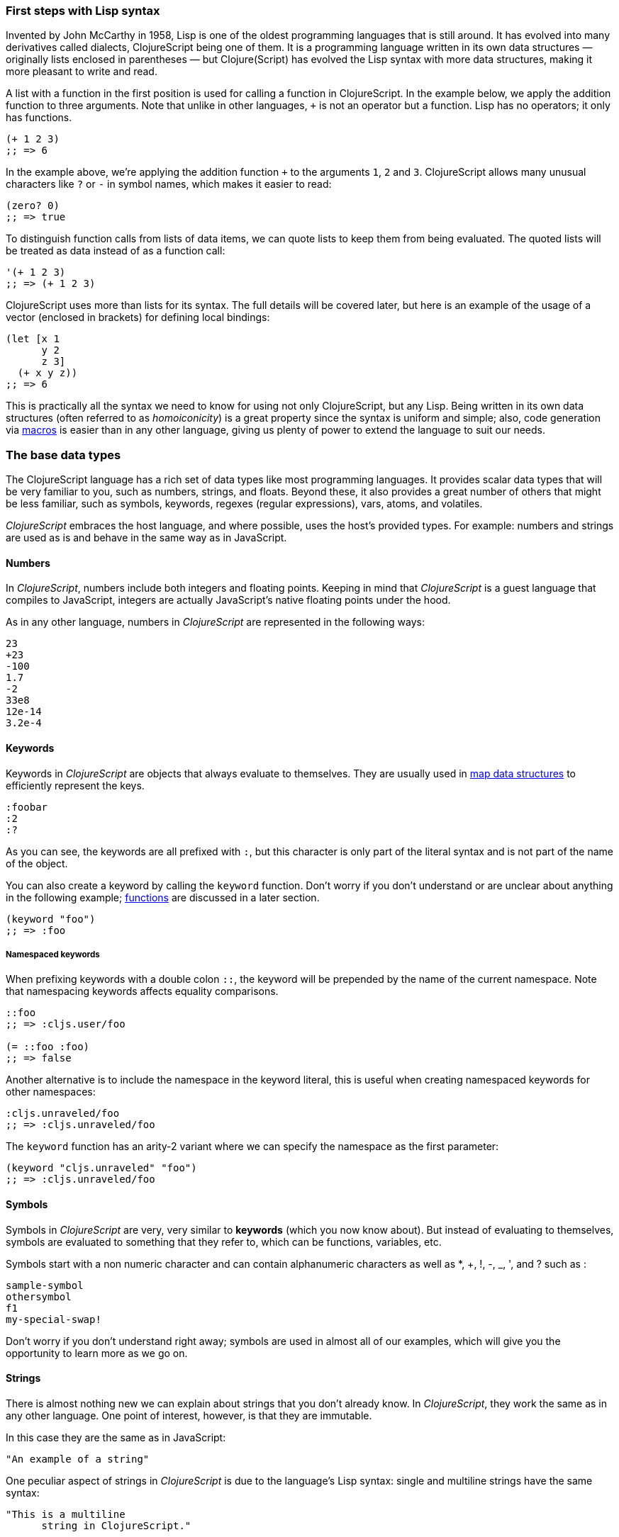 === First steps with Lisp syntax

Invented by John McCarthy in 1958, Lisp is one of the oldest programming languages
that is still around. It has evolved into many derivatives called dialects,
ClojureScript being one of them. It is a programming language written in its own
data structures — originally lists enclosed in parentheses — but Clojure(Script) has
evolved the Lisp syntax with more data structures, making it more pleasant to write
and read.

A list with a function in the first position is used for calling a function in
ClojureScript. In the example below, we apply the addition function to three
arguments. Note that unlike in other languages, `+` is not an operator but a
function. Lisp has no operators; it only has functions.

[source, clojure]
----
(+ 1 2 3)
;; => 6
----

In the example above, we're applying the addition function `+` to the arguments `1`,
`2` and `3`. ClojureScript allows many unusual characters like `?` or `-` in symbol
names, which makes it easier to read:

[source, clojure]
----
(zero? 0)
;; => true
----

To distinguish function calls from lists of data items, we can quote lists to keep
them from being evaluated.  The quoted lists will be treated as data instead of as a
function call:

[source, clojure]
----
'(+ 1 2 3)
;; => (+ 1 2 3)
----

ClojureScript uses more than lists for its syntax. The full details will be covered
later, but here is an example of the usage of a vector (enclosed in brackets) for
defining local bindings:

[source, clojure]
----
(let [x 1
      y 2
      z 3]
  (+ x y z))
;; => 6
----

This is practically all the syntax we need to know for using not only ClojureScript,
but any Lisp. Being written in its own data structures (often referred to as
_homoiconicity_) is a great property since the syntax is uniform and simple; also,
code generation via xref:macros-section[macros] is easier than in any other
language, giving us plenty of power to extend the language to suit our needs.


=== The base data types

The ClojureScript language has a rich set of data types like most programming
languages. It provides scalar data types that will be very familiar to you, such as
numbers, strings, and floats. Beyond these, it also provides a great number of
others that might be less familiar, such as symbols, keywords, regexes (regular
expressions), vars, atoms, and volatiles.

_ClojureScript_ embraces the host language, and where possible, uses the host's
provided types. For example: numbers and strings are used as is and behave in the
same way as in JavaScript.


==== Numbers

In _ClojureScript_, numbers include both integers and floating points. Keeping in
mind that _ClojureScript_ is a guest language that compiles to JavaScript, integers
are actually JavaScript's native floating points under the hood.

As in any other language, numbers in _ClojureScript_ are represented in the
following ways:

[source, clojure]
----
23
+23
-100
1.7
-2
33e8
12e-14
3.2e-4
----


==== Keywords

Keywords in _ClojureScript_ are objects that always evaluate to themselves. They are
usually used in <<maps-section,map data structures>> to efficiently represent the
keys.

[source, clojure]
----
:foobar
:2
:?
----

As you can see, the keywords are all prefixed with `:`, but this character is
only part of the literal syntax and is not part of the name of the object.

You can also create a keyword by calling the `keyword` function. Don't worry if
you don't understand or are unclear about anything in the following example;
<<function-section,functions>> are discussed in a later section.

[source, clojure]
----
(keyword "foo")
;; => :foo
----

===== Namespaced keywords

When prefixing keywords with a double colon `::`, the keyword will be prepended
by the name of the current namespace.  Note that namespacing keywords affects
equality comparisons.

[source, clojure]
----
::foo
;; => :cljs.user/foo

(= ::foo :foo)
;; => false
----

Another alternative is to include the namespace in the keyword
literal, this is useful when creating namespaced keywords for other
namespaces:

[source, clojure]
----
:cljs.unraveled/foo
;; => :cljs.unraveled/foo
----

The `keyword` function has an arity-2 variant where we can specify the namespace as the first parameter:

[source, clojure]
----
(keyword "cljs.unraveled" "foo")
;; => :cljs.unraveled/foo
----


==== Symbols

Symbols in _ClojureScript_ are very, very similar to *keywords* (which you now know
about). But instead of evaluating to themselves, symbols are evaluated to something
that they refer to, which can be functions, variables, etc.

Symbols start with a non numeric character and can contain alphanumeric characters
as well as *, +, !, -, _, ', and ? such as :

[source, clojure]
----
sample-symbol
othersymbol
f1
my-special-swap!
----

Don't worry if you don't understand right away; symbols are used in almost all of
our examples, which will give you the opportunity to learn more as we go on.


==== Strings

There is almost nothing new we can explain about strings that you don't already
know. In _ClojureScript_, they work the same as in any other language. One point of
interest, however, is that they are immutable.

In this case they are the same as in JavaScript:

[source, clojure]
----
"An example of a string"
----

One peculiar aspect of strings in _ClojureScript_ is due to the language's Lisp
syntax: single and multiline strings have the same syntax:

[source, clojure]
----
"This is a multiline
      string in ClojureScript."
----

==== Characters

_ClojureScript_ also lets you write single characters using Clojure's character
literal syntax.

[source, clojure]
----
\a        ; The lowercase a character
\newline  ; The newline character
----

Since the host language doesn't contain character literals, _ClojureScript_
characters are transformed behind the scenes into single character JavaScript
strings.


==== Collections

Another big step in explaining a language is to explain its collections and
collection abstractions. _ClojureScript_ is not an exception to this rule.

_ClojureScript_ comes with many types of collections. The main difference between
_ClojureScript_ collections and collections in other languages is that they are
persistent and immutable.

Before moving on to these (possibly) unknown concepts, we'll present a high-level
overview of existing collection types in _ClojureScript_.


===== Lists

This is a classic collection type in languages based on Lisp. Lists are the simplest
type of collection in _ClojureScript_. Lists can contain items of any type,
including other collections.

Lists in _ClojureScript_ are represented by items enclosed between parentheses:

[source, clojure]
----
'(1 2 3 4 5)
'(:foo :bar 2)
----

As you can see, all list examples are prefixed with the `'` char. This is because
lists in Lisp-like languages are often used to express things like function or macro
calls. In that case, the first item should be a symbol that will evaluate to
something callable, and the rest of the list elements will be function
arguments. However, in the preceding examples, we don't want the first item as a
symbol; we just want a list of items.

The following example shows the difference between a list without and with the
preceding single quote mark:

[source, clojure]
----
(inc 1)
;; => 2

'(inc 1)
;; => (inc 1)
----

As you can see, if you evaluate `(inc 1)` without prefixing it with `'`, it will
resolve the `inc` symbol to the *inc* function and will execute it with `1` as the
first argument, returning the value `2`.

You can also explicitly create a list with the `list` function:

[source, clojure]
----
(list 1 2 3 4 5)
;; => (1 2 3 4 5)

(list :foo :bar 2)
;; => (:foo :bar 2)
----

Lists have the peculiarity that they are very efficient if you access them
sequentially or access their first elements, but a list is not a very good option if
you need random (index) access to its elements.


===== Vectors

Like lists, *vectors* store a series of values, but in this case, with very
efficient index access to their elements, as opposed to lists, which are evaluated
in order. Don't worry; in the following sections we'll go in depth with details, but
at this moment, this simple explanation is more than enough.

Vectors use square brackets for the literal syntax; let's see some examples:

[source, clojure]
----
[:foo :bar]
[3 4 5 nil]
----

Like lists, vectors can contain objects of any type, as you can observe in the
preceding example.

You can also explicitly create a vector with the `vector` function, but this is not
commonly used in ClojureScript programs:

[source, clojure]
----
(vector 1 2 3)
;; => [1 2 3]

(vector "blah" 3.5 nil)
;; => ["blah" 3.5 nil]
----


[[maps-section]]
===== Maps

Maps are a collection abstraction that allow you to store key/value pairs. In other
languages, this type of structure is commonly known as a hash-map or dict
(dictionary). Map literals in _ClojureScript_ are written with the pairs between
curly braces.

[source, clojure]
----
{:foo "bar", :baz 2}
{:alphabet [:a :b :c]}
----

NOTE: Commas are frequently used to separate a key-value pair, but they are
completely optional. In _ClojureScript_ syntax, commas are treated like spaces.

Like vectors, every item in a map literal is evaluated before the result is stored
in a map, but the order of evaluation is not guaranteed.


===== Sets

And finally, *sets*.

Sets store zero or more unique items of any type and are unordered. Like maps, they
use curly braces for their literal syntax, with the difference being that they use a
`#` as the leading character. You can also use the `set` function to convert a
collection to a set:

[source, clojure]
----
#{1 2 3 :foo :bar}
;; => #{1 :bar 3 :foo 2}
(set [1 2 1 3 1 4 1 5])
;; => #{1 2 3 4 5}
----

In subsequent sections, we'll go in depth about sets and the other collection types
you've seen in this section.


=== Vars

_ClojureScript_ is a mostly functional language that focuses on
immutability. Because of that, it does not have the concept of variables as you know
them in most other programming languages. The closest analogy to variables are the
variables you define in algebra; when you say `x = 6` in mathematics, you are saying
that you want the symbol `x` to stand for the number six.

In _ClojureScript_, vars are represented by symbols and store a single value
together with metadata.

You can define a var using the `def` special form:

[source, clojure]
----
(def x 22)
(def y [1 2 3])
----

Vars are always top level in the namespace (<<namespace-section,which we will
explain later>>). If you use `def` in a function call, the var will be defined at
the namespace level, but we do not recommend this - instead, you should use `let` to
define variables within a function.


[[function-section]]
=== Functions

==== The first contact

It's time to make things happen. _ClojureScript_ has what are known as first class
functions. They behave like any other type; you can pass them as parameters and you
can return them as values, always respecting the lexical scope. _ClojureScript_ also
has some features of dynamic scoping, but this will be discussed in another section.

If you want to know more about scopes, this
link:http://en.wikipedia.org/wiki/Scope_(computer_science)[Wikipedia article] is
very extensive and explains different types of scoping.

As _ClojureScript_ is a Lisp dialect, it uses the prefix notation for calling a
function:

[source, clojure]
----
(inc 1)
;; => 2
----

In the example above, `inc` is a function and is part of the _ClojureScript_
runtime, and `1` is the first argument for the `inc` function.

[source, clojure]
----
(+ 1 2 3)
;; => 6
----

The `+` symbol represents an `add` function. It allows multiple parameters, whereas
in ALGOL-type languages, `+` is an operator and only allows two parameters.

The prefix notation has huge advantages, some of them not always
obvious. _ClojureScript_ does not make a distinction between a function and an
operator; everything is a function. The immediate advantage is that the prefix
notation allows an arbitrary number of arguments per "operator". It also completely
eliminates the problem of operator precedence.


==== Defining your own functions

You can define an unnamed (anonymous) function with the `fn` special form. This is
one type of function definition; in the following example, the function takes two
parameters and returns their average.

[source, clojure]
----
(fn [param1 param2]
  (/ (+ param1 param2) 2.0))
----

You can define a function and call it at the same time (in a single expression):

[source, clojure]
----
((fn [x] (* x x)) 5)
;; => 25
----

Let's start creating named functions. But what does a _named function_ really mean?
It is very simple; in _ClojureScript_, functions are first-class and behave like any
other value, so naming a function is done by simply binding the function to a
symbol:

[source, clojure]
----
(def square (fn [x] (* x x)))

(square 12)
;; => 144
----

_ClojureScript_ also offers the `defn` macro as a little syntactic sugar for making
function definition more idiomatic:

[source, clojure]
----
(defn square
  "Return the square of a given number."
  [x]
  (* x x))
----

The string that comes between the function name and the parameter vector is called a
_docstring_ (documentation string); programs that automatically create web
documentation from your source files will use these docstrings.


==== Functions with multiple arities

_ClojureScript_ also comes with the ability to define functions with an arbitrary
number of arguments. (The term _arity_ means the number of arguments that a function
takes.) The syntax is almost the same as for defining an ordinary function, with the
difference that it has more than one body.

Let's see an example, which will explain it better:

[source, clojure]
----
(defn myinc
  "Self defined version of parameterized `inc`."
  ([x] (myinc x 1))
  ([x increment]
   (+ x increment)))
----

This line: `([x] (myinc x 1))` says that if there is only one argument, call the
function `myinc` with that argument and the number `1` as the second argument. The
other function body `([x increment] (+ x increment))` says that if there are two
arguments, return the result of adding them.

Here are some examples using the previously defined multi-arity function. Observe
that if you call a function with the wrong number of arguments, the compiler will
emit an error message.

[source, clojure]
----
(myinc 1)
;; => 2

(myinc 1 3)
;; => 4

(myinc 1 3 3)
;; Compiler error
----

NOTE: Explaining the concept of "arity" is out of the scope of this book, however
you can read about that in this link:http://en.wikipedia.org/wiki/Arity[Wikipedia
article].

==== Variadic functions

Another way to accept multiple parameters is defining variadic functions. Variadic
functions are functions that accept an arbitrary number of arguments:

[source, clojure]
----
(defn my-variadic-set
  [& params]
  (set params))

(my-variadic-set 1 2 3 1)
;; => #{1 2 3}
----

The way to denote a variadic function is using the `&` symbol prefix on its
arguments vector.


==== Short syntax for anonymous functions

_ClojureScript_ provides a shorter syntax for defining anonymous functions using the
`#()` reader macro (usually leads to one-liners). Reader macros are "special"
expressions that will be transformed to the appropriate language form at compile
time; in this case, to some expression that uses the `fn` special form.

[source, clojure]
----
(def average #(/ (+ %1 %2) 2))

(average 3 4)
;; => 3.5
----

The preceding definition is shorthand for:

[source,clojure]
----
(def average-longer (fn [a b] (/ (+ a b) 2)))

(average-longer 7 8)
;; => 7.5
----

The `%1`, `%2`... `%N` are simple markers for parameter positions that are
implicitly declared when the reader macro will be interpreted and converted to a
`fn` expression.

If a function only accepts one argument, you can omit the number after the `%`
symbol, e.g., a function that squares a number: `#(* %1 %1))` can be written
`++#++(* % %))`.

Additionally, this syntax also supports the variadic form with the `%&` symbol:

[source, clojure]
----
(def my-variadic-set #(set %&))

(my-variadic-set 1 2 2)
;; => #{1 2}
----


=== Flow control

_ClojureScript_ has a very different approach to flow control than languages like
JavaScript, C, etc.


==== Branching with `if`

Let's start with a basic one: `if`. In _ClojureScript_, the `if` is an expression
and not a statement, and it has three parameters: the first one is the condition
expression, the second one is an expression that will be evaluated if the condition
expression evaluates to logical true, and the third expression will be evaluated
otherwise.

[source, clojure]
----
(defn discount
  "You get 5% discount for ordering 100 or more items"
  [quantity]
  (if (>= quantity 100)
    0.05
    0))

(discount 30)
;; => 0

(discount 130)
;; => 0.05
----

The block expression `do` can be used to have multiple expressions in an `if`
branch.  xref:block-section[`do` is explained in the next section].


==== Branching with `cond`

Sometimes, the `if` expression can be slightly limiting because it does not have the
"else if" part to add more than one condition. The `cond` macro comes to the rescue.

With the `cond` expression, you can define multiple conditions:

[source, clojure]
----
(defn mypos?
  [x]
  (cond
    (> x 0) "positive"
    (< x 0) "negative"
    :else "zero"))

(mypos? 0)
;; => "zero"

(mypos? -2)
;; => "negative"
----

Also, `cond` has another form, called `condp`, that works very similarly to the
simple `cond` but looks cleaner when the condition (also called a predicate) is the
same for all conditions:

[source, clojure]
----
(defn translate-lang-code
  [code]
  (condp = (keyword code)
    :es "Spanish"
    :en "English"
    "Unknown"))

(translate-lang-code "en")
;; => "English"

(translate-lang-code "fr")
;; => "Unknown"
----

The line `condp = (keyword code)` means that, in each of the following lines,
_ClojureScript_ will apply the `=` function to the result of evaluating `(keyword
code)`.


==== Branching with `case`

The `case` branching expression has a similar use as our previous example with
`condp`. The main differences are that `case` always uses the `=` predicate/function
and its branching values are evaluated at compile time. This results in a more
performant form than `cond` or `condp` but has the disadvantage that the condition
value must be static.

Here is the previous example rewritten to use `case`:

[source, clojure]
----
(defn translate-lang-code
  [code]
  (case code
    "es" "Spanish"
    "en" "English"
    "Unknown"))

(translate-lang-code "en")
;; => "English"

(translate-lang-code "fr")
;; => "Unknown"
----


[[truthiness-section]]
=== Truthiness

This is the aspect where each language has its own semantics (mostly wrongly). The
majority of languages consider empty collections, the integer 0, and other things
like this to be false.  In _ClojureScript_, unlike in other languages, only two
values are considered as false: `nil` and `false`. Everything else is treated as
logical `true`.

Jointly with the ability to implement the callable protocol (the `IFn`, explained
more in detail later), data structures like sets can be used just as predicates,
without need of additional wrapping them in a function:

[source, clojure]
----
(def valid? #{1 2 3})

(filter valid? (range 1 10))
;; => (1 2 3)
----

This works because a set returns either the value itself for all contained elements
or `nil`:

[source, clojure]
----
(valid? 1)
;; => 1

(valid? 4)
;; => nil
----


=== Locals, Blocks, and Loops

==== Locals

_ClojureScript_ does not have the concept of variables as in ALGOL-like languages,
but it does have locals. Locals, as per usual, are immutable, and if you try to
mutate them, the compiler will throw an error.

Locals are defined with the `let` expression. The expression starts with a vector as
the first parameter followed by an arbitrary number of expressions. The first
parameter (the vector) should contain an arbitrary number of pairs that give a
_binding form_ (usually a symbol) followed by an expression whose value will be
bound to this new local for the remainder of the `let` expression.

[source, clojure]
----
(let [x (inc 1)
      y (+ x 1)]
  (println "Simple message from the body of a let")
  (* x y))
;; Simple message from the body of a let
;; => 6
----

In the preceding example, the symbol `x` is bound to the value `(inc 1)`, which
comes out to 2, and the symbol `y` is bound to the sum of `x` and 1, which comes out
to 3. Given those bindings, the expressions `(println "Simple message from the body
of a let")` and `(* x y)` are evaluated.


==== Blocks

In JavaScript, braces `{` and `}` delimit a block of code that “belongs
together”. Blocks in _ClojureScript_ are created using the `do` expression and are
usually used for side effects, like printing something to the console or writing a
log in a logger.

A side effect is something that is not necessary for the return value.

The `do` expression accepts as its parameter an arbitrary number of other
expressions, but it returns the return value only from the last one:

[source, clojure]
----
(do
  (println "hello world")
  (println "hola mundo")
  (* 3 5) ;; this value will not be returned; it is thrown away
  (+ 1 2))

;; hello world
;; hola mundo
;; => 3
----

The body of the `let` expression, explained in the previous section, is very similar
to the `do` expression in that it allows multiple expressions. In fact, the `let`
has an implicit `do`.


==== Loops

The functional approach of _ClojureScript_ means that it does not have standard,
well-known, statement-based loops such as `for` in JavaScript. The loops in
_ClojureScript_ are handled using recursion.  Recursion sometimes requires
additional thinking about how to model your problem in a slightly different way than
imperative languages.

Many of the common patterns for which `for` is used in other languages are achieved
through higher-order functions - functions that accept other functions as
parameters.


===== Looping with loop/recur

Let's take a look at how to express loops using recursion with the `loop` and
`recur` forms.  `loop` defines a possibly empty list of bindings (notice the
symmetry with `let`) and `recur` jumps execution back to the looping point with new
values for those bindings.

Let's see an example:

[source, clojure]
----
(loop [x 0]
  (println "Looping with " x)
  (if (= x 2)
    (println "Done looping!")
    (recur (inc x))))
;; Looping with 0
;; Looping with 1
;; Looping with 2
;; Done looping!
;; => nil
----

In the above snippet, we bind the name `x` to the value `0` and execute the
body. Since the condition is not met the first time, it's rerun with `recur`,
incrementing the binding value with the `inc` function. We do this once more until
the condition is met and, since there aren't any more `recur` calls, exit the loop.

Note that `loop` isn't the only point we can `recur` to; using `recur` inside a
function executes the body of the function recursively with the new bindings:

[source, clojure]
----
(defn recursive-function
  [x]
  (println "Looping with" x)
  (if (= x 2)
    (println "Done looping!")
    (recur (inc x))))

(recursive-function 0)
;; Looping with 0
;; Looping with 1
;; Looping with 2
;; Done looping!
;; => nil
----


===== Replacing for loops with higher-order functions

In imperative programming languages it is common to use `for` loops to iterate over
data and transform it, usually with the intent being one of the following:

- Transform every value in the iterable yielding another iterable
- Filter the elements of the iterable by certain criteria
- Convert the iterable to a value where each iteration depends on the result from
  the previous one
- Run a computation for every value in the iterable

The above actions are encoded in higher-order functions and syntactic constructs in
ClojureScript; let's see an example of the first three.

For transforming every value in an iterable data structure we use the `map`
function, which takes a function and a sequence and applies the function to every
element:

[source, clojure]
----
(map inc [0 1 2])
;; => (1 2 3)
----

The first parameter for `map` can be _any_ function that takes one argument and
returns a value.  For example, if you had a graphing application and you wanted to
graph the equation `y&#160;=&#160;3x&#160;+&#160;5` for a set of _x_ values, you
could get the _y_ values like this:

[source, clojure]
----
(defn y-value [x] (+ (* 3 x) 5))

(map y-value [1 2 3 4 5])
;; => (8 11 14 17 20)
----

If your function is short, you can use an anonymous function instead, either the
normal or short syntax:

[source, clojure]
----
(map (fn [x] (+ (* 3 x) 5)) [1 2 3 4 5])
;; => (8 11 14 17 20)

(map #(+ (* 3 %) 5) [1 2 3 4 5])
;; => (8 11 14 17 20)
----

For filtering the values of a data structure we use the `filter` function, which
takes a predicate and a sequence and gives a new sequence with only the elements
that returned `true` for the given predicate:

[source, clojure]
----
(filter odd? [1 2 3 4])
;; => (1 3)
----

Again, you can use any function that returns `true` or `false` as the first argument
to `filter`.  Here is an example that keeps only words less than five characters
long. (The `count` function returns the length of its argument.)

[source, clojure]
----
(filter (fn [word] (< (count word) 5)) ["ant" "baboon" "crab" "duck" "echidna" "fox"])
;; => ("ant" "crab" "duck" "fox")
----

Converting an iterable to a single value, accumulating the intermediate result at
every step of the iteration can be achieved with `reduce`, which takes a function
for accumulating values, an optional initial value and a collection:

[source, clojure]
----
(reduce + 0 [1 2 3 4])
;; => 10
----

Yet again, you can provide your own function as the first argument to `reduce`, but
your function must have _two_ parameters. The first one is the "accumulated value"
and the second parameter is the collection item being processed. The function
returns a value that becomes the accumulator for the next item in the list.  For
example, here is how you would find the sum of squares of a set of numbers (this is
an important calculation in statistics). Using a separate function:

[source, clojure]
----
(defn sum-squares
  [accumulator item]
  (+ accumulator (* item item)))

(reduce sum-squares 0 [3 4 5])
;; => 50
----

...and with an anonymous function:

[source, clojure]
----
(reduce (fn [acc item] (+ acc (* item item))) 0 [3 4 5])
;; => 50
----

Here is a `reduce` that finds the total number of characters in a set of words:

[source, clojure]
----
(reduce (fn [acc word] (+ acc (count word))) 0 ["ant" "bee" "crab" "duck"])
;; => 14
----

We have not used the short syntax here because, although it requires less typing, it
can be less readable, and when you are starting with a new language, it's important
to be able to read what you wrote! If you are comfortable with the short syntax,
feel free to use it.

Remember to choose your starting value for the accumulator carefully. If you wanted
to use `reduce` to find the product of a series of numbers, you would have to start
with one rather than zero, otherwise all the numbers would be multiplied by zero!

[source, clojure]
----
;; wrong starting value
(reduce * 0 [3 4 5])
;; => 0

;; correct starting accumulator
(reduce * 1 [3 4 5])
;; => 60
----


===== `for` sequence comprehensions

In ClojureScript, the `for` construct isn't used for iteration but for generating
sequences, an operation also known as "sequence comprehension". In this section
we'll learn how it works and use it to declaratively build sequences.

`for` takes a vector of bindings and an expression and generates a sequence of the
result of evaluating the expression. Let's take a look at an example:

[source, clojure]
----
(for [x [1 2 3]]
  [x (* x x)])
;; => ([1 1] [2 4] [3 9])
----

In this example, `x` is bound to each of the items in the vector `[1 2 3]` in turn,
and returns a new sequence of two-item vectors with the original item squared.

`for` supports multiple bindings, which will cause the collections to be iterated in
a nested fashion, much like nesting `for` loops in imperative languages. The
innermost binding iterates “fastest.”

[source, clojure]
----
(for [x [1 2 3]
      y [4 5]]
  [x y])

;; => ([1 4] [1 5] [2 4] [2 5] [3 4] [3 5])
----

We can also follow the bindings with three modifiers: `:let` for creating local
bindings, `:while` for breaking out of the sequence generation, and `:when` for
filtering out values.

Here's an example of local bindings using the `:let` modifier; note that the
bindings defined with it will be available in the expression:

[source, clojure]
----
(for [x [1 2 3]
      y [4 5]
      :let [z (+ x y)]]
  z)
;; => (5 6 6 7 7 8)
----

We can use the `:while` modifier for expressing a condition that, when it is no
longer met, will stop the sequence generation. Here's an example:

[source, clojure]
----
(for [x [1 2 3]
      y [4 5]
      :while (= y 4)]
  [x y])

;; => ([1 4] [2 4] [3 4])
----

For filtering out generated values, use the `:when` modifier as in the following
example:

[source, clojure]
----
(for [x [1 2 3]
      y [4 5]
      :when (= (+ x y) 6)]
  [x y])

;; => ([1 5] [2 4])
----

We can combine the modifiers shown above for expressing complex sequence generations
or more clearly expressing the intent of our comprehension:

[source, clojure]
----
(for [x [1 2 3]
      y [4 5]
      :let [z (+ x y)]
      :when (= z 6)]
  [x y])

;; => ([1 5] [2 4])
----

When we outlined the most common usages of the `for` construct in imperative
programming languages, we mentioned that sometimes we want to run a computation for
every value in a sequence, not caring about the result. Presumably we do this for
achieving some sort of side-effect with the values of the sequence.

ClojureScript provides the `doseq` construct, which is analogous to `for` but
executes the expression, discards the resulting values, and returns `nil`.

[source, clojure]
----
(doseq [x [1 2 3]
        y [4 5]
       :let [z (+ x y)]]
  (println x "+" y "=" z))

;; 1 + 4 = 5
;; 1 + 5 = 6
;; 2 + 4 = 6
;; 2 + 5 = 7
;; 3 + 4 = 7
;; 3 + 5 = 8
;; => nil
----

If you want just iterate and apply some side effectfull operation (like `println`)
over each item in the collection, you can just use the specialized function `run!`
that internally uses fast reduction:

[source, clojure]
----
(run! println [1 2 3])
;; 1
;; 2
;; 3
;; => nil
----

This function explicitly returns `nil`.


=== Collection types

==== Immutable and persistent

We mentioned before that ClojureScript collections are persistent and immutable, but
we didn't explain what that meant.

An immutable data structure, as its name suggests, is a data structure that cannot
be changed. In-place updates are not allowed in immutable data structures.

Let's illustrate that with an example: appending values to a vector using the `conj`
(conjoin) operation.

[source, clojure]
----
(let [xs [1 2 3]
      ys (conj xs 4)]
  (println "xs:" xs)
  (println "ys:" ys))

;; xs: [1 2 3]
;; ys: [1 2 3 4]
;; => nil
----

As you can see, we derived a new version of the `xs` vector appending an element
to it and got a new vector `ys` with the element added. However, the `xs` vector
remained unchanged because it is immutable.

A persistent data structure is a data structure that returns a new version of
itself when transforming it, leaving the original unmodified. ClojureScript makes
this memory and time efficient using an implementation technique called _structural
sharing_, where most of the data shared between two versions of a value is not
duplicated and transformations of a value are implemented by copying the minimal
amount of data required.

If you want to see an example of how structural sharing works, read on. If you're
not interested in more details you can skip over to the
xref:the-sequence-abstraction[next section].

For illustrating the structural sharing of ClojureScript data structures, let's
compare whether some parts of the old and new versions of a data structure are
actually the same object with the `identical?` predicate. We'll use the list data
type for this purpose:

[source, clojure]
----
(let [xs (list 1 2 3)
      ys (cons 0 xs)]
  (println "xs:" xs)
  (println "ys:" ys)
  (println "(rest ys):" (rest ys))
  (identical? xs (rest ys)))

;; xs: (1 2 3)
;; ys: (0 1 2 3)
;; (rest ys): (1 2 3)
;; => true
----

As you can see in the example, we used `cons` (construct) to prepend a value to
the `xs` list and we got a new list `ys` with the element added. The `rest` of
the `ys` list (all the values but the first) are the same object in memory as the
`xs` list, thus `xs` and `ys` share structure.


[[the-sequence-abstraction]]
==== The sequence abstraction

One of the central ClojureScript abstractions is the _sequence_ which can be
thought of as a list and can be derived from any of the collection types. It is
persistent and immutable like all collection types, and many of the core
ClojureScript functions return sequences.

The types that can be used to generate a sequence are called "seqables"; we can
call `seq` on them and get a sequence back. Sequences support two basic operations:
`first` and `rest`. They both call `seq` on the argument we provide them:

[source, clojure]
----
(first [1 2 3])
;; => 1

(rest [1 2 3])
;; => (2 3)
----

Calling `seq` on a seqable can yield different results if the seqable is empty or
not. It will return `nil` when empty and a sequence otherwise:

[source, clojure]
----
(seq [])
;; => nil

(seq [1 2 3])
;; => (1 2 3)
----

`next` is a similar sequence operation to `rest`, but it differs from the latter
in that it yields a `nil` value when called with a sequence with one or zero
elements. Note that, when given one of the aforementioned sequences, the empty
sequence returned by `rest` will evaluate as a boolean true whereas the `nil`
value returned by `next` will evaluate as false
(xref:truthiness-section[see the section on _truthiness_ later in this chapter]).

[source, clojure]
----
(rest [])
;; => ()

(next [])
;; => nil

(rest [1 2 3])
;; => (2 3)

(next [1 2 3])
;; => (2 3)
----


===== nil-punning

Since `seq` returns `nil` when the collection is empty, and `nil` evaluates to
false in boolean context, you can check to see if a collection is empty by using
the `seq` function. The technical term for this is nil-punning.

[source, clojure]
----
(defn print-coll
  [coll]
  (when (seq coll)
    (println "Saw " (first coll))
    (recur (rest coll))))

(print-coll [1 2 3])
;; Saw 1
;; Saw 2
;; Saw 3
;; => nil

(print-coll #{1 2 3})
;; Saw 1
;; Saw 3
;; Saw 2
;; => nil
----

Though `nil` is neither a seqable nor a sequence, it is supported by all the
functions we saw so far:

[source, clojure]
----
(seq nil)
;; => nil

(first nil)
;; => nil

(rest nil)
;; => ()
----


===== Functions that work on sequences

The ClojureScript core functions for transforming collections make sequences out
of their arguments and are implemented in terms of the generic sequence operations
we learned about in the preceding section. This makes them highly generic because
we can use them on any data type that is seqable. Let's see how we can use `map`
with a variety of seqables:

[source, clojure]
----
(map inc [1 2 3])
;; => (2 3 4)

(map inc #{1 2 3})
;; => (2 4 3)

(map count {:a 41 :b 40})
;; => (2 2)

(map inc '(1 2 3))
;; => (2 3 4)
----

NOTE: When you use the `map` function on a map collection, your higher-order
function will receive a two-item vector containing a key and value from the map.
The following example uses xref:destructuring-section[destructuring] to access
the key and value.

[source,clojure]
----
(map (fn [[key value]] (* value value))
     {:ten 10 :seven 7 :four 4})
;; => (100 49 16)
----

Obviously the same operation can be done in more idiomatic way only obtaining a seq
of values:

[source,clojure]
----
(map (fn [value] (* value value))
     (vals {:ten 10 :seven 7 :four 4}))
;; => (100 49 16)
----

As you may have noticed, functions that operate on sequences are safe to use with
empty collections or even `nil` values since they don't need to do anything but
return an empty sequence when encountering such values.

[source, clojure]
----
(map inc [])
;; => ()

(map inc #{})
;; => ()

(map inc nil)
;; => ()
----

We already saw examples with the usual suspects like `map`, `filter`, and `reduce`,
but ClojureScript offers a plethora of generic sequence operations in its core
namespace. Note that many of the operations we'll learn about either work with
seqables or are extensible to user-defined types.

We can query a value to know whether it's a collection type with the `coll?`
predicate:

[source, clojure]
----
(coll? nil)
;; => false

(coll? [1 2 3])
;; => true

(coll? {:language "ClojureScript" :file-extension "cljs"})
;; => true

(coll? "ClojureScript")
;; => false
----

Similar predicates exist for checking if a value is a sequence (with `seq?`) or a
seqable (with `seqable?`):

[source, clojure]
----
(seq? nil)
;; => false
(seqable? nil)
;; => false

(seq? [])
;; => false
(seqable? [])
;; => true

(seq? #{1 2 3})
;; => false
(seqable? #{1 2 3})
;; => true

(seq? "ClojureScript")
;; => false
(seqable? "ClojureScript")
;; => false
----

For collections that can be counted in constant time, we can use the `count`
operation. This operation also works on strings, even though, as you have seen,
they are not collections, sequences, or seqable.

[source, clojure]
----
(count nil)
;; => 0

(count [1 2 3])
;; => 3

(count {:language "ClojureScript" :file-extension "cljs"})
;; => 2

(count "ClojureScript")
;; => 13
----

We can also get an empty variant of a given collection with the `empty` function:

[source, clojure]
----
(empty nil)
;; => nil

(empty [1 2 3])
;; => []

(empty #{1 2 3})
;; => #{}
----

The `empty?` predicate returns true if the given collection is empty:

[source, clojure]
----
(empty? nil)
;; => true

(empty? [])
;; => true

(empty? #{1 2 3})
;; => false
----

The `conj` operation adds elements to collections and may add them in different
"places" depending on the type of collection. It adds them where it is most
performant for the collection type, but note that not every collection has a
defined order.

We can pass as many elements as we want to add to `conj`; let's see it in action:

[source, clojure]
----
(conj nil 42)
;; => (42)

(conj [1 2] 3)
;; => [1 2 3]

(conj [1 2] 3 4 5)
;; => [1 2 3 4 5]

(conj '(1 2) 0)
;; => (0 1 2)

(conj #{1 2 3} 4)
;; => #{1 3 2 4}

(conj {:language "ClojureScript"} [:file-extension "cljs"])
;; => {:language "ClojureScript", :file-extension "cljs"}
----


===== Laziness

Most of ClojureScript's sequence-returning functions generate lazy sequences instead
of eagerly creating a whole new sequence. Lazy sequences generate their contents as
they are requested, usually when iterating over them. Laziness ensures that we don't
do more work than we need to and gives us the possibility of treating potentially
infinite sequences as regular ones.

Consider the `range` function, which generates a range of integers:

[source, clojure]
----
(range 5)
;; => (0 1 2 3 4)
(range 1 10)
;; => (1 2 3 4 5 6 7 8 9)
(range 10 100 15)
;; (10 25 40 55 70 85)
----

If you just say `(range)`, you will get an infinite sequence of all the integers.
Do *not* try this in the REPL, unless you are prepared to wait for a very, very long
time, because the REPL wants to fully evaluate the expression.

Here is a contrived example. Let's say you are writing a graphing program and you
are graphing the equation _y_= 2 _x_ ^2^ + 5, and you want only those values of _x_
for which the _y_ value is less than 100. You can generate all the numbers 0 through
100, which will certainly be enough, and then `take-while` the condition holds:

[source,clojure]
----
(take-while (fn [x] (< (+ (* 2 x x) 5) 100))
            (range 0 100))
;; => (0 1 2 3 4 5 6)
----

==== Collections in depth

Now that we're acquainted with ClojureScript's sequence abstraction and some of the
generic sequence manipulating functions, it's time to dive into the concrete
collection types and the operations they support.


===== Lists

In ClojureScript, lists are mostly used as a data structure for grouping symbols
together into programs. Unlike in other Lisps, many of the syntactic constructs of
ClojureScript use data structures different from the list (vectors and maps).  This
makes code less uniform, but the gains in readability are well worth the price.

You can think of ClojureScript lists as singly linked lists, where each node
contains a value and a pointer to the rest of the list. This makes it natural (and
fast!) to add items to the front of the list, since adding to the end would require
traversal of the entire list. The prepend operation is performed using the `cons`
function.

[source, clojure]
----
(cons 0 (cons 1 (cons 2 ())))
;; => (0 1 2)
----

We used the literal `()` to represent the empty list. Since it doesn't contain any
symbols, it is not treated as a function call. However, when using list literals
that contain elements, we need to quote them to prevent ClojureScript from
evaluating them as a function call:

[source, clojure]
----
(cons 0 '(1 2))
;; => (0 1 2)
----

Since the head is the position that has constant time addition in the list
collection, the `conj` operation on lists naturally adds items to the front:

[source, clojure]
----
(conj '(1 2) 0)
;; => (0 1 2)
----

Lists and other ClojureScript data structures can be used as stacks using the
`peek`, `pop`, and `conj` functions. Note that the top of the stack will be the
"place" where `conj` adds elements, making `conj` equivalent to the stack's push
operation. In the case of lists, `conj` adds elements to the front of the list,
`peek` returns the first element of the list, and `pop` returns a list with all the
elements but the first one.

Note that the two operations that return a stack (`conj` and `pop`) don't change the
type of the collection used for the stack.

[source, clojure]
----
(def list-stack '(0 1 2))

(peek list-stack)
;; => 0

(pop list-stack)
;; => (1 2)

(type (pop list-stack))
;; => cljs.core/List

(conj list-stack -1)
;; => (-1 0 1 2)

(type (conj list-stack -1))
;; => cljs.core/List
----

One thing that lists are not particularly good at is random indexed access. Since
they are stored in a single linked list-like structure in memory, random access to a
given index requires a linear traversal in order to either retrieve the requested
item or throw an index out of bounds error. Non-indexed ordered collections like
lazy sequences also suffer from this limitation.


===== Vectors

Vectors are one of the most common data structures in ClojureScript. They are used
as a syntactic construct in many places where more traditional Lisps use lists, for
example in function argument declarations and `let` bindings.

ClojureScript vectors have enclosing brackets `[]` in their syntax literals. They
can be created with `vector` and from another collection with `vec`:

[source,clojure]
----
(vector? [0 1 2])
;; => true

(vector 0 1 2)
;; => [0 1 2]

(vec '(0 1 2))
;; => [0 1 2]
----

Vectors are, like lists, ordered collections of heterogeneous values. Unlike lists,
vectors grow naturally from the tail, so the `conj` operation appends items to the
end of a vector. Insertion on the end of a vector is effectively constant time:

[source,clojure]
----
(conj [0 1] 2)
;; => [0 1 2]
----

Another thing that differentiates lists and vectors is that vectors are indexed
collections and as such support efficient random index access and non-destructive
updates. We can use the `nth` function to retrieve values given an index:

[source, clojure]
----
(nth [0 1 2] 0)
;; => 0
----

Since vectors associate sequential numeric keys (indexes) to values, we can treat
them as an associative data structure. ClojureScript provides the `assoc` function
that, given an associative data structure and a set of key-value pairs, yields a new
data structure with the values corresponding to the keys modified. Indexes begin at
zero for the first element in a vector.

[source, clojure]
----
(assoc ["cero" "uno" "two"] 2 "dos")
;; => ["cero" "uno" "dos"]
----

Note that we can only `assoc` to a key that is either contained in the vector
already or if it is the last position in a vector:

[source, clojure]
----
(assoc ["cero" "uno" "dos"] 3 "tres")
;; => ["cero" "uno" "dos" "tres"]

(assoc ["cero" "uno" "dos"] 4 "cuatro")
;; Error: Index 4 out of bounds [0,3]
----

Perhaps surprisingly, associative data structures can also be used as
functions. They are functions of their keys to the values they are associated
with. In the case of vectors, if the given key is not present an exception is
thrown:

[source, clojure]
----
(["cero" "uno" "dos"] 0)
;; => "cero"

(["cero" "uno" "dos"] 2)
;; => "dos"

(["cero" "uno" "dos"] 3)
;; Error: Not item 3 in vector of length 3
----

As with lists, vectors can also be used as stacks with the `peek`, `pop`, and `conj`
functions. Note, however, that vectors grow from the opposite end of the collection
as lists:

[source, clojure]
----
(def vector-stack [0 1 2])

(peek vector-stack)
;; => 2

(pop vector-stack)
;; => [0 1]

(type (pop vector-stack))
;; => cljs.core/PersistentVector

(conj vector-stack 3)
;; => [0 1 2 3]

(type (conj vector-stack 3))
;; => cljs.core/PersistentVector
----

The `map` and `filter` operations return lazy sequences, but as it is common to need
a fully realized sequence after performing those operations, vector-returning
counterparts of such functions are available as `mapv` and `filterv`. They have the
advantages of being faster than building a vector from a lazy sequence and making
your intent more explicit:

[source, clojure]
----
(map inc [0 1 2])
;; => (1 2 3)

(type (map inc [0 1 2]))
;; => cljs.core/LazySeq

(mapv inc [0 1 2])
;; => [1 2 3]

(type (mapv inc [0 1 2]))
;; => cljs.core/PersistentVector
----

===== Maps

Maps are ubiquitous in ClojureScript. Like vectors, they are also used as a
syntactic construct, particularly for attaching xref:metadata-section[metadata] to
vars. Any ClojureScript data structure can be used as a key in a map, although it's
common to use keywords since they can also be called as functions.

ClojureScript maps are written literally as key-value pairs enclosed in braces
`{}`. Alternatively, they can be created with the `hash-map` function:

[source,clojure]
----
(map? {:name "Cirilla"})
;; => true

(hash-map :name "Cirilla")
;; => {:name "Cirilla"}

(hash-map :name "Cirilla" :surname "Fiona")
;; => {:name "Cirilla" :surname "Fiona"}
----

Since regular maps don't have a specific order, the `conj` operation just adds one
or more key-value pairs to a map. `conj` for maps expects one or more sequences of
key-value pairs as its last arguments:

[source,clojure]
----
(def ciri {:name "Cirilla"})

(conj ciri [:surname "Fiona"])
;; => {:name "Cirilla", :surname "Fiona"}

(conj ciri [:surname "Fiona"] [:occupation "Wizard"])
;; => {:name "Cirilla", :surname "Fiona", :occupation "Wizard"}
----

In the preceding example, it just so happens that the order was preserved, but if
you have many keys, you will see that the order is not preserved.

Maps associate keys to values and, as such, are an associative data structure. They
support adding associations with `assoc` and, unlike vectors, removing them with
`dissoc`. `assoc` will also update the value of an existing key. Let's explore these
functions:

[source,clojure]
----
(assoc {:name "Cirilla"} :surname "Fiona")
;; => {:name "Cirilla", :surname "Fiona"}
(assoc {:name "Cirilla"} :name "Alfonso")
;; => {:name "Alfonso"}
(dissoc {:name "Cirilla"} :name)
;; => {}
----

Maps are also functions of their keys, returning the values related to the given
keys. Unlike vectors, they return `nil` if we supply a key that is not present in
the map:

[source,clojure]
----
({:name "Cirilla"} :name)
;; => "Cirilla"

({:name "Cirilla"} :surname)
;; => nil
----

ClojureScript also offers sorted hash maps which behave like their unsorted versions
but preserve order when iterating over them. We can create a sorted map with default
ordering with `sorted-map`:

[source,clojure]
----
(def sm (sorted-map :c 2 :b 1 :a 0))
;; => {:a 0, :b 1, :c 2}

(keys sm)
;; => (:a :b :c)
----

If we need a custom ordering we can provide a comparator function to
`sorted-map-by`, let's see an example inverting the value returned by the built-in
`compare` function. Comparator functions take two items to compare and return -1 (if
the first item is less than the second), 0 (if they are equal), or 1 (if the first
item is greater than the second).

[source,clojure]
----
(defn reverse-compare [a b] (compare b a))

(def sm (sorted-map-by reverse-compare :a 0 :b 1 :c 2))
;; => {:c 2, :b 1, :a 0}

(keys sm)
;; => (:c :b :a)
----


===== Sets

Sets in ClojureScript have literal syntax as values enclosed in `#{}` and they can
be created with the `set` constructor. They are unordered collections of values
without duplicates.

[source,clojure]
----
(set? #{\a \e \i \o \u})
;; => true

(set [1 1 2 3])
;; => #{1 2 3}
----

Set literals cannot contain duplicate values. If you accidentally write a set
literal with duplicates an error will be thrown:

[source,clojure]
----
#{1 1 2 3}
;; clojure.lang.ExceptionInfo: Duplicate key: 1
----

There are many operations that can be performed with sets, although they are located
in the `clojure.set` namespace and thus need to be imported. You'll learn
xref:namespace-section[the details of namespacing] later; for now, you only need to
know that we are loading a namespace called `clojure.set` and binding it to the `s`
symbol.

[source,clojure]
----
(require '[clojure.set :as s])

(def danish-vowels #{\a \e \i \o \u \æ \ø \å})
;; => #{"a" "e" "å" "æ" "i" "o" "u" "ø"}

(def spanish-vowels #{\a \e \i \o \u})
;; => #{"a" "e" "i" "o" "u"}

(s/difference danish-vowels spanish-vowels)
;; => #{"å" "æ" "ø"}

(s/union danish-vowels spanish-vowels)
;; => #{"a" "e" "å" "æ" "i" "o" "u" "ø"}

(s/intersection danish-vowels spanish-vowels)
;; => #{"a" "e" "i" "o" "u"}
----

A nice property of immutable sets is that they can be nested. Languages that have
mutable sets can end up containing duplicate values, but that can't happen in
ClojureScript. In fact, all ClojureScript data structures can be nested arbitrarily
due to immutability.

Sets also support the generic `conj` operation just like every other collection does.

[source,clojure]
----
(def spanish-vowels #{\a \e \i \o \u})
;; => #{"a" "e" "i" "o" "u"}

(def danish-vowels (conj spanish-vowels \æ \ø \å))
;; => #{"a" "e" "i" "o" "u" "æ" "ø" "å"}

(conj #{1 2 3} 1)
;; => #{1 3 2}
----

Sets act as read-only associative data that associates the values it contains to
themselves. Since every value except `nil` and `false` is truthy in ClojureScript,
we can use sets as predicate functions:

[source,clojure]
----
(def vowels #{\a \e \i \o \u})
;; => #{"a" "e" "i" "o" "u"}

(get vowels \b)
;; => nil

(contains? vowels \b)
;; => false

(vowels \a)
;; => "a"

(vowels \z)
;; => nil

(filter vowels "Hound dog")
;; => ("o" "u" "o")
----

Sets have a sorted counterpart like maps do that are created using the functions
`sorted-set` and `sorted-set-by` which are analogous to map's `sorted-map` and
`sorted-map-by`.

[source,clojure]
----
(def unordered-set #{[0] [1] [2]})
;; => #{[0] [2] [1]}

(seq unordered-set)
;; => ([0] [2] [1])

(def ordered-set (sorted-set [0] [1] [2]))
;; =># {[0] [1] [2]}

(seq ordered-set)
;; => ([0] [1] [2])
----



===== Queues

ClojureScript also provides a persistent and immutable queue. Queues are not used as
pervasively as other collection types.  They can be created using the `#queue []`
literal syntax, but there are no convenient constructor functions for them.

[source,clojure]
----
(def pq #queue [1 2 3])
;; => #queue [1 2 3]
----

Using `conj` to add values to a queue adds items onto the rear:

[source,clojure]
----
(def pq #queue [1 2 3])
;; => #queue [1 2 3]

(conj pq 4 5)
;; => #queue [1 2 3 4 5]
----

A thing to bear in mind about queues is that the stack operations don't follow the
usual stack semantics (pushing and popping from the same end). `pop` takes values
from the front position, and `conj` pushes (appends) elements to the back.

[source,clojure]
----
(def pq #queue [1 2 3])
;; => #queue [1 2 3]

(peek pq)
;; => 1

(pop pq)
;; => #queue [2 3]

(conj pq 4)
;; => #queue [1 2 3 4]
----

Queues are not as frequently used as lists or vectors, but it is good to know that
they are available in ClojureScript, as they may occasionally come in handy.


[[destructuring-section]]
=== Destructuring

Destructuring, as its name suggests, is a way of taking apart structured data such
as collections and focusing on individual parts of them. ClojureScript offers a
concise syntax for destructuring both indexed sequences and associative data
structures that can be used any place where bindings are declared.

Let's see an example of what destructuring is useful for that will help us
understand the previous statements better. Imagine that you have a sequence but are
only interested in the first and third item. You could get a reference to them
easily with the `nth` function:

[source, clojure]
----
(let [v [0 1 2]
      fst (nth v 0)
      thrd (nth v 2)]
  [thrd fst])
;; => [2 0]
----

However, the previous code is overly verbose. Destructuring lets us extract values
of indexed sequences more succintly using a vector on the left-hand side of a
binding:

[source, clojure]
----
(let [[fst _ thrd] [0 1 2]]
  [thrd fst])
;; => [2 0]
----

In the above example, `[fst _ thrd]` is a destructuring form. It is represented as a
vector and used for binding indexed values to the symbols `fst` and `thrd`,
corresponding to the index `0` and `2`, respectively. The `_` symbol is used as a
placeholder for indexes we are not interested in — in this case `1`.

Note that destructuring is not limited to the `let` binding form; it works in almost
every place where we bind values to symbols such as in the `for` and `doseq` special
forms or in function arguments. We can write a function that takes a pair and swaps
its positions very concisely using destructuring syntax in function arguments:

[source, clojure]
----
(defn swap-pair [[fst snd]]
  [snd fst])

(swap-pair [1 2])
;; => [2 1]

(swap-pair '(3 4))
;; => [4 3]
----

Positional destructuring with vectors is quite handy for taking indexed values out
of sequences, but sometimes we don't want to discard the rest of the elements in the
sequence when destructuring.  Similarly to how `&` is used for accepting variadic
function arguments, the ampersand can be used inside a vector destructuring form for
grouping together the rest of a sequence:

[source, clojure]
----
(let [[fst snd & more] (range 10)]
  {:first fst
   :snd snd
   :rest more})
;; => {:first 0, :snd 1, :rest (2 3 4 5 6 7 8 9)}
----

Notice how the value in the `0` index got bound to `fst`, the value in the `1` index
got bound to `snd`, and the sequence of elements from `2` onwards got bound to the
`more` symbol.

We may still be interested in a data structure as a whole even when we are
destructuring it. This can be achieved with the `:as` keyword. If used inside a
destructuring form, the original data structure is bound to the symbol following
that keyword:

[source, clojure]
----
(let [[fst snd & more :as original] (range 10)]
  {:first fst
   :snd snd
   :rest more
   :original original})
;; => {:first 0, :snd 1, :rest (2 3 4 5 6 7 8 9), :original (0 1 2 3 4 5 6 7 8 9)}
----

Not only can indexed sequences be destructured, but associative data can also be
destructured. Its destructuring binding form is represented as a map instead of a
vector, where the keys are the symbols we want to bind values to and the values are
the keys that we want to look up in the associative data structure. Let's see an
example:

[source, clojure]
----
(let [{language :language} {:language "ClojureScript"}]
  language)
;; => "ClojureScript"
----

In the above example, we are extracting the value associated with the `:language`
key and binding it to the `language` symbol. When looking up keys that are not
present, the symbol will get bound to `nil`:

[source, clojure]
----
(let [{name :name} {:language "ClojureScript"}]
  name)
;; => nil
----

Associative destructuring lets us give default values to bindings which will be used
if the key isn't found in the data structure we are taking apart. A map following
the `:or` keyword is used for default values as the following examples show:

[source, clojure]
----
(let [{name :name :or {name "Anonymous"}} {:language "ClojureScript"}]
  name)
;; => "Anonymous"

(let [{name :name :or {name "Anonymous"}} {:name "Cirilla"}]
  name)
;; => "Cirilla"
----

Associative destructuring also supports binding the original data structure to a
symbol placed after the `:as` keyword:

[source, clojure]
----
(let [{name :name :as person} {:name "Cirilla" :age 49}]
  [name person])
;; => ["Cirilla" {:name "Cirilla" :age 49}]
----

Keywords aren't the only things that can be the keys of associative data structures.
Numbers, strings, symbols and many other data structures can be used as keys, so we
can destructure using those, too. Note that we need to quote the symbols to prevent
them from being resolved as a var lookup:

[source, clojure]
----
(let [{one 1} {0 "zero" 1 "one"}]
  one)
;; => "one"

(let [{name "name"} {"name" "Cirilla"}]
  name)
;; => "Cirilla"

(let [{lang 'language} {'language "ClojureScript"}]
  lang)
;; => "ClojureScript"
----

Since the values corresponding to keys are usually bound to their equivalent symbol
representation (for example, when binding the value of `:language` to the symbol
`language`) and keys are usually keywords, strings, or symbols, ClojureScript offers
shorthand syntax for these cases.

We'll show examples of all of these, starting with destructuring keywords using
`:keys`:

[source, clojure]
----
(let [{:keys [name surname]} {:name "Cirilla" :surname "Fiona"}]
  [name surname])
;; => ["Cirilla" "Fiona"]
----

As you can see in the example, if we use the `:keys` keyword and associate it with a
vector of symbols in a binding form, the values corresponding to the keywordized
version of the symbols will be bound to them. The `{:keys [name surname]}`
destructuring is equivalent to `{name :name surname :surname}`, only shorter.

The string and symbol shorthand syntax works exactly like `:keys`, but using the
`:strs` and `:syms` keywords respectively:

[source, clojure]
----
(let [{:strs [name surname]} {"name" "Cirilla" "surname" "Fiona"}]
  [name surname])
;; => ["Cirilla" "Fiona"]

(let [{:syms [name surname]} {'name "Cirilla" 'surname "Fiona"}]
  [name surname])
;; => ["Cirilla" "Fiona"]
----

An interesting property of destructuring is that we can nest destructuring forms
arbitrarily, which makes code that accesses nested data on a collection very easy to
understand, as it mimics the collection's structure:

[source, clojure]
----
(let [{[fst snd] :languages} {:languages ["ClojureScript" "Clojure"]}]
  [snd fst])
;; => ["Clojure" "ClojureScript"]
----


=== Threading Macros

Threading macros, also known as arrow functions, enables one to write
more readable code when multiple nested function calls are performed.

Imagine you have `(f (g (h x)))` where a function `f` receives as its first
parameter the result of executing function `g`, repeated multiple times. With
the most basic `->` threading macro you can convert that into `(\-> x (h) (g)
(f))` which is easier to read.

The result is syntactic sugar, because the arrow functions are defined as macros
and it does not imply any runtime performance. The `(\-> x (h) (g) (f))` is
automatically converted to (f (g (h x))) at compile time.

Take note that the parenthesis on `h`, `g` and `f` are optional, and can be
ommited: `(f (g (h x)))` is the same as `(\-> x h g f)`.


==== `\->` (thread-first macro)

This is called *thread first* because it threads the first argument throught the
different expressions as first arguments.

Using a more concrete example, this is how the code looks without using
threading macros:

[source, clojure]
----
(def book {:name "Lady of the Lake"
           :readers 0})

(update (assoc book :age 1999) :readers inc)
;; => {:name "Lady of the lake" :age 1999 :readers 1}
----

We can rewrite that code to use the `\->` threading macro:

[source, clojure]
----
(-> book
    (assoc :age 1999)
    (update :readers inc))
;; => {:name "Lady of the lake" :age 1999 :readers 1}
----

This threading macro is especially useful for transforming data structures,
because _ClojureScript_ (and _Clojure_) functions for data structures
transformations consistently uses the first argument for receive the data
structure.


==== `\->>` (thread-last macro)

The main difference between the thread-last and thread-first macros is that instead
of threading the first argument given as the first argument on the following expresions,
it threads it as the last argument.

Let's look at an example:

[source, clojure]
----
(def numbers [1 2 3 4 5 6 7 8 9 0])

(take 2 (filter odd? (map inc numbers)))
;; => (3 5)
----

The same code written using `\->>` threading macro:

[source, clojure]
----
(->> numbers
     (map inc)
     (filter odd?)
     (take 2))
;; => (3 5)
----

This threading macro is especially useful for transforming sequences or collections
of data because _ClojureScript_ functions that work with sequences and collections
consistently use the last argument position to receive them.


==== `as\->` (thread-as macro)

Finally, there are cases where neither `\->` nor `\->>` are applicable. In these
cases, you’ll need to use `as\->`, the more flexible alternative, that allows
you to thread into any argument position, not just the first or last.

It expects two fixed arguments and an arbitrary number of expressions. As with
`\->`, the first argument is a value to be threaded through the following
forms. The second argument is the name of a binding. In each of the subsequent
forms, the bound name can be used for the prior expression's result.

Let's see an example:

[source, clojure]
----
(as-> numbers $
  (map inc $)
  (filter odd? $)
  (first $)
  (hash-map :result $ :id 1))
;; => {:result 3 :id 1}
----


==== `some\->`, `some\->>` (thread-some macros)

Two of the more specialized threading macros that _ClojureScript_ comes with. They work
in the same way as their analagous `\->` and `\->>` macros with the additional
support for short-circuiting the expression if one of the expresions evaluates
to `nil`.

Let's see another example:

[source, clojure]
----
(some-> (rand-nth [1 nil])
        (inc))
;; => 2

(some-> (rand-nth [1 nil])
        (inc))
;; => nil
----

This is an easy way avoid null pointer exceptions.


==== `cond\->`, `cond\->>` (thread-cond macros)

The `cond\->` and `cond\->>` macros are analgous to `\->` and `\->>` that offers
the ability to conditionally skip some steps from the pipeline. Let see an example:

[source, clojure]
----
(defn describe-number
  [n]
  (cond-> []
    (odd? n) (conj "odd")
    (even? n) (conj "even")
    (zero? n) (conj "zero")
    (pos? n) (conj "positive")))

(describe-number 3)
;; => ["odd" "positive"]

(describe-number 4)
;; => ["even" "positive"]
----

The value threading only happens when the corresponding condition evaluates to
logical true.


==== Additional Readings

- http://www.spacjer.com/blog/2015/11/09/lesser-known-clojure-variants-of-threading-macro/
- http://clojure.org/guides/threading_macros


[[reader-conditionals]]
=== Reader Conditionals

This language feature allows different dialects of Clojure to share common code that
is mostly platform independent but need some platform dependent code.

To use reader conditionals, all you need is to rename your source file with
`.cljs` extension to one with `.cljc`, because reader conditionals only work if
they are placed in files with `.cljc` extension.

==== Standard (`#?`)

There are two types of reader conditionals, standard and splicing. The standard
reader conditional behaves similarly to a traditional cond and the syntax looks
like this:

[source, clojure]
----
(defn parse-int
  [v]
  #?(:clj  (Integer/parseInt v)
     :cljs (js/parseInt v)))
----

As you can observe, `#?` reading macro looks very similar to cond, the difference is
that the condition is just a keyword that identifies the platform, where `:cljs` is
for _ClojureScript_ and `:clj` is for _Clojure_. The advantage of this approach, is
that it is evaluated at compile time so no runtime performance overhead exists for
using this.

==== Splicing (`#?@`)

The splicing reader conditional works in the same way as the standard and allows
splice lists into the containing form. The `#?@` reader macro is used for that
and the code looks like this:

[source, clojure]
----
(defn make-list
  []
  (list #?@(:clj  [5 6 7 8]
            :cljs [1 2 3 4])))

;; On ClojureScript
(make-list)
;; => (1 2 3 4)
----

The _ClojureScript_ compiler will read that code as this:

[source, clojure]
----
(defn make-list
  []
  (list 1 2 3 4))
----

The splicing reader conditional can't be used to splice multiple top level forms,
so the following code is ilegal:

[source, clojure]
----
#?@(:cljs [(defn func-a [] :a)
           (defn func-b [] :b)])
;; => #error "Reader conditional splicing not allowed at the top level."
----

If you need so, you can use multiple forms or just use `do` block for group
multiple forms together:

[source, clojure]
----
#?(:cljs (defn func-a [] :a))
#?(:cljs (defn func-b [] :b))

;; Or

#?(:cljs
   (do
     (defn func-a [] :a)
     (defn func-b [] :b)))
----


==== More readings

- http://clojure.org/guides/reader_conditionals
- https://danielcompton.net/2015/06/10/clojure-reader-conditionals-by-example
- https://github.com/funcool/cuerdas (example small project that uses
  reader conditionals)

[[namespace-section]]
=== Namespaces

////
TODO: namespaced keywords with aliases of namespaces
////

==== Defining a namespace

The _namespace_ is ClojureScript's fundamental unit of code modularity. Namespaces
are analogous to Java packages or Ruby and Python modules and can be defined with
the `ns` macro. If you have ever looked at a little bit of ClojureScript source, you
may have noticed something like this at the beginning of the file:

[source, clojure]
----
(ns myapp.core
  "Some docstring for the namespace.")

(def x "hello")
----

Namespaces are dynamic, meaning you can create one at any time. However, the
convention is to have one namespace per file. Naturally, a namespace definition is
usually at the beginning of the file, followed by an optional docstring.

Previously we have explained vars and symbols. Every var that you define will be
associated with its namespace. If you do not define a concrete namespace, then the
default one called "cljs.user" will be used:

[source, clojure]
----
(def x "hello")
;; => #'cljs.user/x
----


==== Loading other namespaces

Defining a namespace and the vars in it is really easy, but it's not very useful if
we can't use symbols from other namespaces. For this purpose, the `ns` macro offers
a simple way to load other namespaces.

Observe the following:

[source, clojure]
----
(ns myapp.main
  (:require myapp.core
            clojure.string))

(clojure.string/upper-case myapp.core/x)
;; => "HELLO"
----

As you can observe, we are using fully qualified names (namespace + var name) for
access to vars and functions from different namespaces.

While this will let you access other namespaces, it's also repetitive and overly
verbose. It will be especially uncomfortable if the name of a namespace is very
long. To solve that, you can use the `:as` directive to create an additional
(usually shorter) alias to the namespace.  This is how it can be done:

[source, clojure]
----
(ns myapp.main
  (:require [myapp.core :as core]
            [clojure.string :as str]))

(str/upper-case core/x)
;; => "HELLO"
----

Additionally, _ClojureScript_ offers a simple way to refer to specific vars or
functions from a concrete namespace using the `:refer` directive, followed by a
sequence of symbols that will refer to vars in the namespace. Effectively, it is as
if those vars and functions are now part of your namespace, and you do not need to
qualify them at all.

[source, clojure]
----
(ns myapp.main
  (:require [clojure.string :refer [upper-case]]))
(upper-case x)
;; => "HELLO"
----

And finally, you should know that everything located in the `cljs.core` namespace is
automatically loaded and you should not require it explicitly. Sometimes you may
want to declare vars that will clash with some others defined in the `cljs.core`
namespace. To do this, the `ns` macro offers another directive that allows you to
exclude specific symbols and prevent them from being automatically loaded.

Observe the following:

[source, clojure]
----
(ns myapp.main
  (:refer-clojure :exclude [min]))

(defn min
  [x y]
  (if (> x y)
    y
    x))
----

The `ns` macro also has other directives for loading host classes (with `:import`)
and macros (with `:refer-macros`), but these are explained in other sections.


==== Namespaces and File Names

When you have a namespace like `myapp.core`, the code must be in a file named
_core.cljs_ inside the _myapp_ directory.  So, the preceding examples with
namespaces `myapp.core` and `myapp.main` would be found in project with a file
structure like this:

----
myapp
└── src
    └── myapp
        ├── core.cljs
        └── main.cljs
----


=== Abstractions and Polymorphism

I'm sure that at more than one time you have found yourself in this situation: you
have defined a great abstraction (using interfaces or something similar) for your
"business logic", and you have found the need to deal with another module over which
you have absolutely no control, and you probably were thinking of creating adapters,
proxies, and other approaches that imply a great amount of additional complexity.

Some dynamic languages allow "monkey-patching"; languages where the classes are open
and any method can be defined and redefined at any time. Also, it is well known that
this technique is a very bad practice.

We can not trust languages that allow you to silently overwrite methods that you are
using when you import third party libraries; you cannot expect consistent behavior
when this happens.

These symptoms are commonly called the "expression problem";
see http://en.wikipedia.org/wiki/Expression_problem for more details


==== Protocols

The _ClojureScript_ primitive for defining "interfaces" is called a protocol. A
protocol consists of a name and set of functions. All the functions have at least
one argument corresponding to the `this` in JavaScript or `self` in Python.

Protocols provide a type-based polymorphism, and the dispatch is always done by the
first argument (equivalent to JavaScript’s `this`, as previously mentioned).

A protocol looks like this:

[source, clojure]
----
(ns myapp.testproto)

(defprotocol IProtocolName
  "A docstring describing the protocol."
  (sample-method [this] "A doc string associated with this function."))
----

NOTE: the "I" prefix is commonly used to designate the separation of protocols and
types. In the Clojure community, there are many different opinions about how the "I"
prefix should be used. In our opinion, it is an acceptable solution to avoid name
clashing and possible confusion. But not using the prefix is not considered bad
practice.

From the user perspective, protocol functions are simply plain functions defined in
the namespace where the protocol is defined. This enables an easy and simple aproach
for avoid conflicts between different protocols implemented for the same type that
have conflicting function names.

Here is an example. Let's create a protocol called `IInvertible` for data that can
be "inverted".  It will have a single method named `invert`.

[source, clojure]
----
(defprotocol IInvertible
  "This is a protocol for data types that are 'invertible'"
  (invert [this] "Invert the given item."))
----


===== Extending existing types

One of the big strengths of protocols is the ability to extend existing and maybe
third party types. This operation can be done in different ways.

The majority of time you will tend to use the *extend-protocol* or the *extend-type*
macros. This is how `extend-type` syntax looks:

[source, clojure]
----
(extend-type TypeA
  ProtocolA
  (function-from-protocol-a [this]
    ;; implementation here
    )

  ProtocolB
  (function-from-protocol-b-1 [this parameter1]
    ;; implementation here
    )
  (function-from-protocol-b-2 [this parameter1 parameter2]
    ;; implementation here
    ))
----

You can observe that with *extend-type* you are extending a single type with
different protocols in a single expression.

Let's play with our `IInvertible` protocol defined previously:

[source, clojure]
----
(extend-type string
  IInvertible
  (invert [this] (apply str (reverse this))))

(extend-type cljs.core.List
  IInvertible
  (invert [this] (reverse this)))

(extend-type cljs.core.PersistentVector
  IInvertible
  (invert [this] (into [] (reverse this))))
----

You may note that a special symbol *string* is used instead of `js/String` for
extend the protol for string. This is because the builtin javascript types have
special treatment and if you replace the `string` with `js/String` the compiler
will emit a warning about that.

So if you want extend your protocol to javascript primitive types, instead of using
`js/Number`, `js/String`, `js/Object`, `js/Array`, `js/Boolean` and `js/Function`
you should use the respective special symbols: `number`, `string`, `object`,
`array`, `boolean` and `function`.

Now, it's time to try our protocol implementation:

[source, clojure]
----
(invert "abc")
;; => "cba"

(invert 0)
;; => 0

(invert '(1 2 3))
;; => (3 2 1)

(invert [1 2 3])
;; => [3 2 1]
----

In comparison, *extend-protocol* does the inverse; given a protocol, it adds
implementations for multiple types. This is how the syntax looks:

[source, clojure]
----
(extend-protocol ProtocolA
  TypeA
  (function-from-protocol-a [this]
    ;; implementation here
    )

  TypeB
  (function-from-protocol-a [this]
    ;; implementation here
    ))
----

Thus, the previous example could have been written equally well with this way:

[source, clojure]
----
(extend-protocol IInvertible
  string
  (invert [this] (apply str (reverse this)))

  cljs.core.List
  (invert [this] (reverse this))

  cljs.core.PersistentVector
  (invert [this] (into [] (reverse this))))
----


===== Participate in ClojureScript abstractions

ClojureScript itself is built up on abstractions defined as protocols. Almost all
behavior in the _ClojureScript_ language itself can be adapted to third party
libraries. Let's look at a real life example.

In previous sections, we have explained the different kinds of built-in
collections. For this example we will use a *set*. See this snippet of code:

[source, clojure]
----
(def mynums #{1 2})

(filter mynums [1 2 4 5 1 3 4 5])
;; => (1 2 1)
----

What happened? In this case, the _set_ type implements the _ClojureScript_ internal
`IFn` protocol that represents an abstraction for functions or anything
callable. This way it can be used like a callable predicate in filter.

OK, but what happens if we want to use a regular expression as a predicate function
for filtering a collection of strings:

[source, clojure]
----
(filter #"^foo" ["haha" "foobar" "baz" "foobaz"])
;; TypeError: Cannot call undefined
----

The exception is raised because the `RegExp` type does not implement the `IFn`
protocol so it cannot behave like a callable, but that can be easily fixed:

[source, clojure]
----
(extend-type js/RegExp
  IFn
  (-invoke
   ([this a]
     (re-find this a))))
----

Let’s analyze this: we are extending the `js/RegExp` type so that it implements the
`invoke` function in the `IFn` protocol. To invoke a regular expression `a` as if it
were a function, call the `re-find` function with the object of the function and the
pattern.

Now, you will be able use the regex instances as predicates in a filter operation:

[source, clojure]
----
(filter #"^foo" ["haha" "foobar" "baz" "foobaz"])
;; => ("foobar" "foobaz")
----


===== Introspection using Protocols

_ClojureScript_ comes with a useful function that allows runtime introspection:
`satisfies?`. The purpose of this function is to determine at runtime if some object
(instance of some type) satisfies the concrete protocol.

So, with the previous examples, if we check if a `set` instance satisfies an *IFn*
protocol, it should return `true`:

[source, clojure]
----
(satisfies? IFn #{1})
;; => true
----


==== Multimethods

We have previously talked about protocols which solve a very common use case of
polymorphism: dispatch by type. But in some circumstances, the protocol approach can
be limiting. And here, *multimethods* come to the rescue.

These *multimethods* are not limited to type dispatch only; instead, they also offer
dispatch by types of multiple arguments and by value. They also allow ad-hoc
hierarchies to be defined. Also, like protocols, multimethods are an "Open System",
so you or any third parties can extend a multimethod for new types.

The basic constructions of *multimethods* are the `defmulti` and `defmethod`
forms. The `defmulti` form is used to create the multimethod with an initial
dispatch function. This is a model of what it looks like:

[source, clojure]
----
(defmulti say-hello
  "A polymorphic function that return a greetings message
  depending on the language key with default lang as `:en`"
  (fn [param] (:locale param))
  :default :en)
----

The anonymous function defined within the `defmulti` form is a dispatch function. It
will be called in every call to the `say-hello` function and should return some kind
of marker object that will be used for dispatch. In our example, it returns the
contents of the `:locale` key of the first argument.

And finally, you should add implementations. That is done with the `defmethod` form:

[source, clojure]
----
(defmethod say-hello :en
  [person]
  (str "Hello " (:name person "Anonymous")))

(defmethod say-hello :es
  [person]
  (str "Hola " (:name person "Anónimo")))
----

So, if you execute that function over a hash map containing the `:locale` and
optionally the `:name` key, the multimethod will first call the dispatch function to
determine the dispatch value, then it will search for an implementation for that
value. If an implementation is found, the dispatcher will execute it. Otherwise, the
dispatch will search for a default implementation (if one is specified) and execute
it.

[source, clojure]
----
(say-hello {:locale :es})
;; => "Hola Anónimo"

(say-hello {:locale :en :name "Ciri"})
;; => "Hello Ciri"

(say-hello {:locale :fr})
;; => "Hello Anonymous"
----

If the default implementation is not specified, an exception will be raised
notifying you that some value does not have an implementation for that multimethod.


==== Hierarchies

Hierarchies are _ClojureScript_’s way to let you build whatever relations that your
domain may require. Hierarchies are defined in term of relations between named
objects, such as symbols, keywords, or types.

Hierarchies can be defined globally or locally, depending on your needs. Like
multimethods, hierarchies are not limited to a single namespace. You can extend a
hierarchy from any namespace, not only from the one in which it is defined.

The global namespace is more limited, for good reasons. Keywords or symbols that are
not namespaced can not be used in the global hierarchy. That behavior helps prevent
unexpected situations when two or more third party libraries use the same symbol for
different semantics.


===== Defining a hierarchy

The hierarchy relations should be established using the `derive` function:

[source, clojure]
----
(derive ::circle ::shape)
(derive ::box ::shape)
----

We have just defined a set of relationships between namespaced keywords. In this
case the `::circle` is a child of `::shape`, and `::box` is also a child of
`::shape`.

TIP: The `::circle` keyword syntax is a shorthand for `:current.ns/circle`. So if
you are executing it in a REPL, `::circle` will be evaluated as `:cljs.user/circle`.


===== Hierarchies and introspection

_ClojureScript_ comes with a little toolset of functions that allows runtime
introspection of globally or locally defined hierarchies. This toolset consists of
three functions: `isa?`, `ancestors`, and `descendants`.

Let's see an example of how it can be used with the hierarchy defined in the
previous example:

[source, clojure]
----
(ancestors ::box)
;; => #{:cljs.user/shape}

(descendants ::shape)
;; => #{:cljs.user/circle :cljs.user/box}

(isa? ::box ::shape)
;; => true

(isa? ::rect ::shape)
;; => false
----


===== Locally defined hierarchies

As we mentioned previously, in _ClojureScript_ you also can define local
hierarchies. This can be done with the `make-hierarchy` function. Here is an example
of how you can replicate the previous example using a local hierarchy:

[source, clojure]
----
(def h (-> (make-hierarchy)
           (derive :box :shape)
           (derive :circle :shape)))
----

Now you can use the same introspection functions with that locally defined
hierarchy:

[source, clojure]
----
(isa? h :box :shape)
;; => true

(isa? :box :shape)
;; => false
----

As you can observe, in local hierarchies we can use normal (not namespace qualified)
keywords, and if we execute the `isa?` without passing the local hierarchy
parameter, it returns `false` as expected.


===== Hierarchies in multimethods

One of the big advantages of hierarchies is that they work very well together with
multimethods.  This is because multimethods by default use the `isa?` function for
the last step of dispatching.

Let's see an example to clearly understand what that means. First, we define the
multimethod with the `defmulti` form:

[source, clojure]
----
(defmulti stringify-shape
  "A function that prints a human readable representation
  of a shape keyword."
  identity
  :hierarchy #'h)
----

With the `:hierarchy` keyword parameter, we indicate to the multimethod what
hierarchy we want to use; if it is not specified, the global hierarchy will be used.

Second, we define an implementation for our multimethod using the `defmethod` form:

[source, clojure]
----
(defmethod stringify-shape :box
  [_]
  "A box shape")

(defmethod stringify-shape :shape
  [_]
  "A generic shape")

(defmethod stringify-shape :default
  [_]
  "Unexpected object")
----

Now, let's see what happens if we execute that function with a box:

[source, clojure]
----
(stringify-shape :box)
;; => "A box shape"
----

Now everything works as expected; the multimethod executes the direct matching
implementation for the given parameter. Next, let's see what happens if we execute
the same function but with the `:circle` keyword as the parameter which does not
have the direct matching dispatch value:

[source, clojure]
----
(stringify-shape :circle)
;; => "A generic shape"
----

The multimethod automatically resolves it using the provided hierarchy, and since
`:circle` is a descendant of `:shape`, the `:shape` implementation is executed.

Finally, if you give a keyword that isn't part of the hierarchy, you get the
`:default` implementation:

[source,clojure]
----
(stringify-shape :triangle)
;; => "Unexpected object"
----


=== Data types

Until now, we have used maps, sets, lists, and vectors to represent our data. And in
most cases, this is a really great approach. But sometimes we need to define our own
types, and in this book we will call them *data types*.

A data type provides the following:

* A unique host-backed type, either named or anonymous.
* The ability to implement protocols (inline).
* Explicitly declared structure using fields or closures.
* Map-like behavior (via records, see below).


==== Deftype

The most low-level construction in _ClojureScript_ for creating your own types is
the `deftype` macro. As a demonstration, we will define a type called `User`:

[source, clojure]
----
(deftype User [firstname lastname])
----

Once the type has been defined, we can create an instance of our `User`. In the
following example, the `.` after `User` indicates that we are calling a constructor.

[source, clojure]
----
(def person (User. "Triss" "Merigold"))
----

Its fields can be accessed using the prefix dot notation:

[source, clojure]
----
(.-firstname person)
;; => "Triss"
----

Types defined with `deftype` (and `defrecord`, which we will see later) create a
host-backed class-like object associated with the current namespace. For
convenience, _ClojureScript_ also defines a constructor function called `->User`
that can be imported using the `:require` directive.

We personally do not like this type of function, and we prefer to define our own
constructors with more idiomatic names:

[source, clojure]
----
(defn make-user
  [firstname lastname]
  (User. firstname lastname))
----

We use this in our code instead of `->User`.


==== Defrecord

The record is a slightly higher-level abstraction for defining types in
_ClojureScript_ and should be the preferred way to do it.

As we know, _ClojureScript_ tends to use plain data types such as maps, but in most
cases we need a named type to represent the entities of our application. Here come
the records.

A record is a data type that implements the map protocol and therefore can be used
like any other map.  And since records are also proper types, they support
type-based polymorphism through protocols.

In summary: with records, we have the best of both worlds, maps that can play in
different abstractions.

Let's start defining the `User` type but using records:

[source, clojure]
----
(defrecord User [firstname lastname])
----

It looks really similar to the `deftype` syntax; in fact, it uses `deftype` behind
the scenes as a low-level primitive for defining types.

Now, look at the difference with raw types for access to its fields:

[source, clojure]
----
(def person (User. "Yennefer" "of Vengerberg"))

(:firstname person)
;; => "Yennefer"

(get person :firstname)
;; => "Yennefer"
----

As we mentioned previously, records are maps and act like them:

[source, clojure]
----
(map? person)
;; => true
----

And like maps, they support extra fields that are not initially defined:

[source, clojure]
----
(def person2 (assoc person :age 92))

(:age person2)
;; => 92
----

As we can see, the `assoc` function works as expected and returns a new instance of
the same type but with new key value pair. But take care with `dissoc`! Its behavior
with records is slightly different than with maps; it will return a new record if
the field being dissociated is an optional field, but it will return a plain map if
you dissociate a mandatory field.

Another difference with maps is that records do not act like functions:

[source, clojure]
----
(def plain-person {:firstname "Yennefer", :lastname "of Vengerberg"})

(plain-person :firstname)
;; => "Yennefer"

(person :firstname)
;; => person.User does not implement IFn protocol.
----

For convenience, the `defrecord` macro, like `deftype`, exposes a `->User` function,
as well as an additional `map->User` constructor function. We have the same opinion
about that constructor as with `deftype` defined ones: we recommend defining your
own instead of using the other ones. But as they exist, let’s see how they can be
used:

[source, clojure]
----
(def cirilla (->User "Cirilla" "Fiona"))
(def yen (map->User {:firstname "Yennefer"
                     :lastname "of Vengerberg"}))
----


==== Implementing protocols

Both type definition primitives that we have seen so far allow inline
implementations for protocols (explained in a previous section). Let's define one
for example purposes:

[source, clojure]
----
(defprotocol IUser
  "A common abstraction for working with user types."
  (full-name [_] "Get the full name of the user."))
----

Now, you can define a type with inline implementation for an abstraction, in our
case the `IUser`:

[source, clojure]
----
(defrecord User [firstname lastname]
  IUser
  (full-name [_]
    (str firstname " " lastname)))

;; Create an instance.
(def user (User. "Yennefer" "of Vengerberg"))

(full-name user)
;; => "Yennefer of Vengerberg"
----


==== Reify

The `reify` macro is an _ad hoc constructor_ you can use to create objects without
pre-defining a type.  Protocol implementations are supplied the same as `deftype`
and `defrecord`, but in contrast, `reify` does not have accessible fields.

This is how we can emulate an instance of the user type that plays well with the
`IUser` abstraction:

[source, clojure]
----
(defn user
  [firstname lastname]
  (reify
    IUser
    (full-name [_]
      (str firstname " " lastname))))

(def yen (user "Yennefer" "of Vengerberg"))
(full-name yen)
;; => "Yennefer of Vengerberg"
----

==== Specify

`specify!` is an advanced alternative to `reify`, allowing you to add protocol
implementations to an existing JavaScript object.  This can be useful if you want to
graft protocols onto a JavaScript library's components.

[source, clojure]
----
(def obj #js {})

(specify! obj
  IUser
  (full-name [_]
    "my full name"))

(full-name obj)
;; => "my full name"
----

`specify` is an immutable version of `specify!` that can be used on immutable,
copyable values implementing `ICloneable` (e.g. ClojureScript collections).

[source, clojure]
----
(def a {})

(def b (specify a
         IUser
         (full-name [_]
           "my full name")))

(full-name a)
;; Error: No protocol method IUser.full-name defined for type cljs.core/PersistentArrayMap: {}

(full-name b)
;; => "my full name"
----


=== Host interoperability

_ClojureScript_, in the same way as its brother Clojure, is designed to be a "guest"
language. This means that the design of the language works well on top of an
existing ecosystem such as JavaScript for _ClojureScript_ and the JVM for _Clojure_.


==== The types

_ClojureScript_, unlike what you might expect, tries to take advantage of every type
that the platform provides. This is a (perhaps incomplete) list of things that
_ClojureScript_ inherits and reuses from the underlying platform:

* _ClojureScript_ strings are JavaScript *Strings*.
* _ClojureScript_ numbers are JavaScript *Numbers*.
* _ClojureScript_ `nil` is a JavaScript *null*.
* _ClojureScript_ regular expressions are JavaScript `RegExp` instances.
* _ClojureScript_ is not interpreted; it is always compiled down to JavaScript.
* _ClojureScript_ allows easy call to platform APIs with the same semantics.
* _ClojureScript_ data types internally compile to objects in JavaScript.

On top of it, _ClojureScript_ builds its own abstractions and types that do not
exist in the platform, such as Vectors, Maps, Sets, and others that are explained in
preceding sections of this chapter.


==== Interacting with platform types

_ClojureScript_ comes with a little set of special forms that allows it to interact
with platform types such as calling object methods, creating new instances, and
accessing object properties.


===== Access to the platform

_ClojureScript_ has a special syntax for access to the entire platform environment
through the `js/` special namespace. This is an example of an expression to execute
JavaScript's built-in `parseInt` function:

[source, clojure]
----
(js/parseInt "222")
;; => 222
----


===== Creating new instances

_ClojureScript_ has two ways to create instances:

Using the `new` special form
[source, clojure]
----
(new js/RegExp "^foo$")
----

Using the `.` special form
[source, clojure]
----
(js/RegExp. "^foo$")
----

The last one is the recommended way to create instances. We are not aware of any
real differences between the two forms, but in the ClojureScript community, the last
one is used most often.


===== Invoke instance methods

To invoke methods of some object instance, as opposed to how it is done in
JavaScript (e.g., `obj.method()`, the method name comes first like any other
standard function in Lisp languages but with a little variation: the function name
starts with special form `.`.

Let's see how we can call the `.test()` method of a regexp instance:

[source, clojure]
----
(def re (js/RegExp "^Clojure"))

(.test re "ClojureScript")
;; => true
----

You can invoke instance methods on JavaScript objects. The first example follows the
pattern you have seen; the last one is a shortcut:

[source,clojure]
----
(.sqrt js/Math 2)
;; => 1.4142135623730951
(js/Math.sqrt 2)
;; => 1.4142135623730951
----


===== Access to object properties

Access to an object's properties is really very similar to calling a method. The
difference is that instead of using the `.` you use `.-`. Let's see an example:

[source, clojure]
----
(.-multiline re)
;; => false
(.-PI js/Math)
;; => 3.141592653589793
----


===== Property access shorthand

Symbols with the `js/` prefix can contain dots to denote nested property access.
Both of the following expressions invoke the same function:

[source, clojure]
----
(.log js/console "Hello World")

(js/console.log "Hello World")
----

And both of the following expressions access the same property:

[source, clojure]
----
(.-PI js/Math)
;; => 3.141592653589793

js/Math.PI
;; => 3.141592653589793
----


===== JavaScript objects

_ClojureScript_ has different ways to create plain JavaScript objects; each one has
its own purpose. The basic one is the `js-obj` function. It accepts a variable
number of pairs of keys and values and returns a JavaScript object:

[source, clojure]
----
(js-obj "country" "FR")
;; => #js {:country "FR"}
----

The return value can be passed to some kind of third party library that accepts a
plain JavaScript object, but you can observe the real representation of the return
value of this function. It is really another form for doing the same thing.

Using the reader macro `#js` consists of prepending it to a ClojureScript map or
vector, and the result will be transformed to plain JavaScript:

[source, clojure]
----
(def myobj #js {:country "FR"})
----

The translation of that to plain JavaScript is similar to this:

[source, javascript]
----
var myobj = {country: "FR"};
----

As explained in the previous section, you can also access the plain object
properties using the `.-` syntax:

[source, clojure]
----
(.-country myobj)
;; => "FR"
----

And as JavaScript objects are mutable, you can set a new value for some property
using the `set!` function:

[source, clojure]
----
(set! (.-country myobj) "KR")
----


===== Conversions

The inconvenience of the previously explained forms is that they do not make
recursive transformations, so if you have nested objects, the nested objects will
not be converted.  Consider this example that uses Clojurescript maps, then a
similar one with JavaScript objects:

[source, clojure]
----
(def clj-map {:country {:code "FR" :name "France"}})
;; => {:country {:code "FR", :name "France"}}
(:code (:country clj-map))
;; => "FR"

(def js-obj #js {:country {:code "FR" :name "France"}})
;; => #js {:country {:code "FR", :name "France"}
(.-country js-obj)
;; => {:code "FR", :name "France"}
(.-code (.-country js-obj)
;; => nil
----

To solve that use case, _ClojureScript_ comes with the `clj->js` and `js->clj`
functions that transform Clojure collection types into JavaScript and back. Note
that the conversion to ClojureScript changes the `:country` keyword to a string.

[source, clojure]
----
(clj->js {:foo {:bar "baz"}})
;; => #js {:foo #js {:bar "baz"}}
(js->clj #js {:country {:code "FR" :name "France"}}))
;; => {"country" {:code "FR", :name "France"}}
----

In the case of arrays, there is a specialized function `into-array` that behaves as
expected:

[source, clojure]
----
(into-array ["France" "Korea" "Peru"])
;; => #js ["France" "Korea" "Peru"]
----


===== Arrays

In the previous example, we saw how we can create an array from an existing
_ClojureScript_ collection. But there is another function for creating arrays:
`make-array`.

.Creating a preallocated array with length 10
[source, clojure]
----
(def a (make-array 10))
;; => #js [nil nil nil nil nil nil nil nil nil nil]
----

In _ClojureScript_, arrays also play well with sequence abstractions, so you can
iterate over them or simply get the number of elements with the `count` function:

[source, clojure]
----
(count a)
;; => 10
----

As arrays in the JavaScript platform are a mutable collection type, you can access a
concrete index and set the value at that position:

[source, clojure]
----
(aset a 0 2)
;; => 2
a
;; => #js [2 nil nil nil nil nil nil nil nil nil]
----

Or access in an indexed way to get its values:

[source, clojure]
----
(aget a 0)
;; => 2
----

In JavaScript, array index access is equivalent to object property access, so you
can use the same functions for interacting with plain objects:

[source, clojure]
----
(def b #js {:hour 16})
;; => #js {:hour 16}

(aget b "hour")
;; => 16

(aset b "minute" 22)
;; => 22

b
;; => #js {:hour 16, :minute 22}
----


=== State management

We've learned that one of ClojureScript's fundamental ideas is immutability. Both
scalar values and collections are immutable in ClojureScript, except those mutable
types present in the JS host like `Date`.

Immutability has many great properties but we are sometimes faced with the need to
model values that change over time. How can we achieve this if we can't change data
structures in place?


==== Vars

Vars can be redefined at will inside a namespace but there is no way to know *when*
they change. The inability to redefine vars from other namespaces is a bit limiting;
also, if we are modifying state, we're probably interested in knowing when it
occurs.


==== Atoms

ClojureScript gives us the `Atom` type, which is an object containing a value that
can be altered at will. Besides altering its value, it also supports observation
through watcher functions that can be attached and detached from it and validation
for ensuring that the value contained in the atom is always valid.

If we were to model an identity corresponding to a person called Ciri, we could wrap
an immutable value containing Ciri's data in an atom. Note that we can get the
atom's value with the `deref` function or using its shorthand `@` notation:

[source, clojure]
----
(def ciri (atom {:name "Cirilla" :lastname "Fiona" :age 20}))
;; #<Atom: {:name "Cirilla", :lastname "Fiona", :age 20}>

(deref ciri)
;; {:name "Cirilla", :lastname "Fiona", :age 20}

@ciri
;; {:name "Cirilla", :lastname "Fiona", :age 20}
----

We can use the `swap!` function on an atom to alter its value with a function. Since
Ciri's birthday is today, let's increment her age count:

[source, clojure]
----
(swap! ciri update :age inc)
;; {:name "Cirilla", :lastname "Fiona", :age 21}

@ciri
;; {:name "Cirilla", :lastname "Fiona", :age 21}
----

The `reset!` functions replaces the value contained in the atom with a new one:

[source, clojure]
----
(reset! ciri {:name "Cirilla", :lastname "Fiona", :age 22})
;; {:name "Cirilla", :lastname "Fiona", :age 22}

@ciri
;; {:name "Cirilla", :lastname "Fiona", :age 22}
----

===== Observation

We can add and remove watcher functions for atoms. Whenever the atom's value is
changed through a `swap!` or `reset!`, all the atom's watcher functions will be
called. Watchers are added with the `add-watch` function. Notice that each watcher
has a key associated (`:logger` in the example) to it which is later used to remove
the watch from the atom.

[source, clojure]
----
(def a (atom))

(add-watch a :logger (fn [key the-atom old-value new-value]
                       (println "Key:" key "Old:" old-value "New:" new-value)))

(reset! a 42)
;; Key: :logger Old: nil New: 42
;; => 42

(swap! a inc)
;; Key: :logger Old: 42 New: 43
;; => 43

(remove-watch a :logger)
----


==== Volatiles

Volatiles, like atoms, are objects containing a value that can be altered. However,
they don't provide the observation and validation capabilities that atoms
provide. This makes them slightly more performant and a more suitable mutable
container to use inside stateful functions that don't need observation nor
validation.

Their API closely resembles that of atoms. They can be dereferenced to grab the
value they contain and support swapping and resetting with `vswap!` and `vreset!`
respectively:

[source, clojure]
----
(def ciri (volatile! {:name "Cirilla" :lastname "Fiona" :age 20}))
;; #<Volatile: {:name "Cirilla", :lastname "Fiona", :age 20}>

(volatile? ciri)
;; => true

(deref ciri)
;; {:name "Cirilla", :lastname "Fiona", :age 20}

(vswap! ciri update :age inc)
;; {:name "Cirilla", :lastname "Fiona", :age 21}

(vreset! ciri {:name "Cirilla", :lastname "Fiona", :age 22})
;; {:name "Cirilla", :lastname "Fiona", :age 22}
----

Note that another difference with atoms is that the constructor of volatiles uses a
bang at the end. You create volatiles with `volatile!` and atoms with `atom`.
